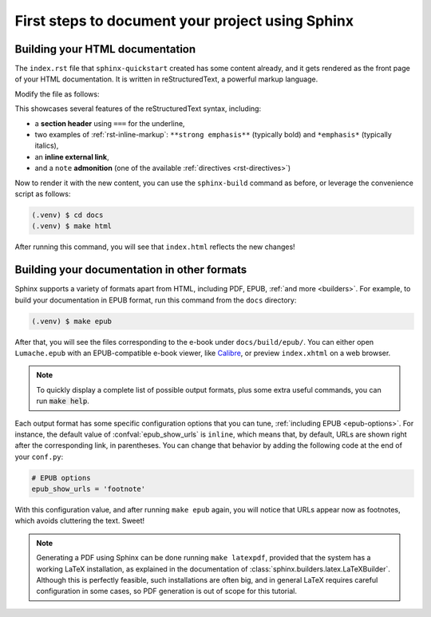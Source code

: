 First steps to document your project using Sphinx
=================================================

Building your HTML documentation
--------------------------------

The ``index.rst`` file that ``sphinx-quickstart`` created has some content
already, and it gets rendered as the front page of your HTML documentation.  It
is written in reStructuredText, a powerful markup language.

Modify the file as follows:

.. code-block:: rst
   :caption: docs/source/index.rst

   Welcome to Lumache's documentation!
   ===================================

   **Lumache** (/lu'make/) is a Python library for cooks and food lovers that
   creates recipes mixing random ingredients.  It pulls data from the `Open Food
   Facts database <https://world.openfoodfacts.org/>`_ and offers a *simple* and
   *intuitive* API.

   .. note::

      This project is under active development.

This showcases several features of the reStructuredText syntax, including:

- a **section header** using ``===`` for the underline,
- two examples of :ref:`rst-inline-markup`: ``**strong emphasis**`` (typically
  bold) and ``*emphasis*`` (typically italics),
- an **inline external link**,
- and a ``note`` **admonition** (one of the available :ref:`directives
  <rst-directives>`)

Now to render it with the new content, you can use the ``sphinx-build`` command
as before, or leverage the convenience script as follows:

.. code-block:: console

   (.venv) $ cd docs
   (.venv) $ make html

After running this command, you will see that ``index.html`` reflects the new
changes!

Building your documentation in other formats
--------------------------------------------

Sphinx supports a variety of formats apart from HTML, including PDF, EPUB,
:ref:`and more <builders>`.  For example, to build your documentation
in EPUB format, run this command from the ``docs`` directory:

.. code-block:: console

   (.venv) $ make epub

After that, you will see the files corresponding to the e-book under
``docs/build/epub/``.  You can either open ``Lumache.epub`` with an
EPUB-compatible e-book viewer, like `Calibre <https://calibre-ebook.com/>`_,
or preview ``index.xhtml`` on a web browser.

.. note::

   To quickly display a complete list of possible output formats, plus some
   extra useful commands, you can run :code:`make help`.

Each output format has some specific configuration options that you can tune,
:ref:`including EPUB <epub-options>`.  For instance, the default value of
:confval:`epub_show_urls` is ``inline``, which means that, by default, URLs are
shown right after the corresponding link, in parentheses.  You can change that
behavior by adding the following code at the end of your ``conf.py``:

.. code-block:: python

   # EPUB options
   epub_show_urls = 'footnote'

With this configuration value, and after running ``make epub`` again, you will
notice that URLs appear now as footnotes, which avoids cluttering the text.
Sweet!

.. note::

   Generating a PDF using Sphinx can be done running ``make latexpdf``,
   provided that the system has a working LaTeX installation,
   as explained in the documentation of :class:`sphinx.builders.latex.LaTeXBuilder`.
   Although this is perfectly feasible, such installations are often big,
   and in general LaTeX requires careful configuration in some cases,
   so PDF generation is out of scope for this tutorial.
